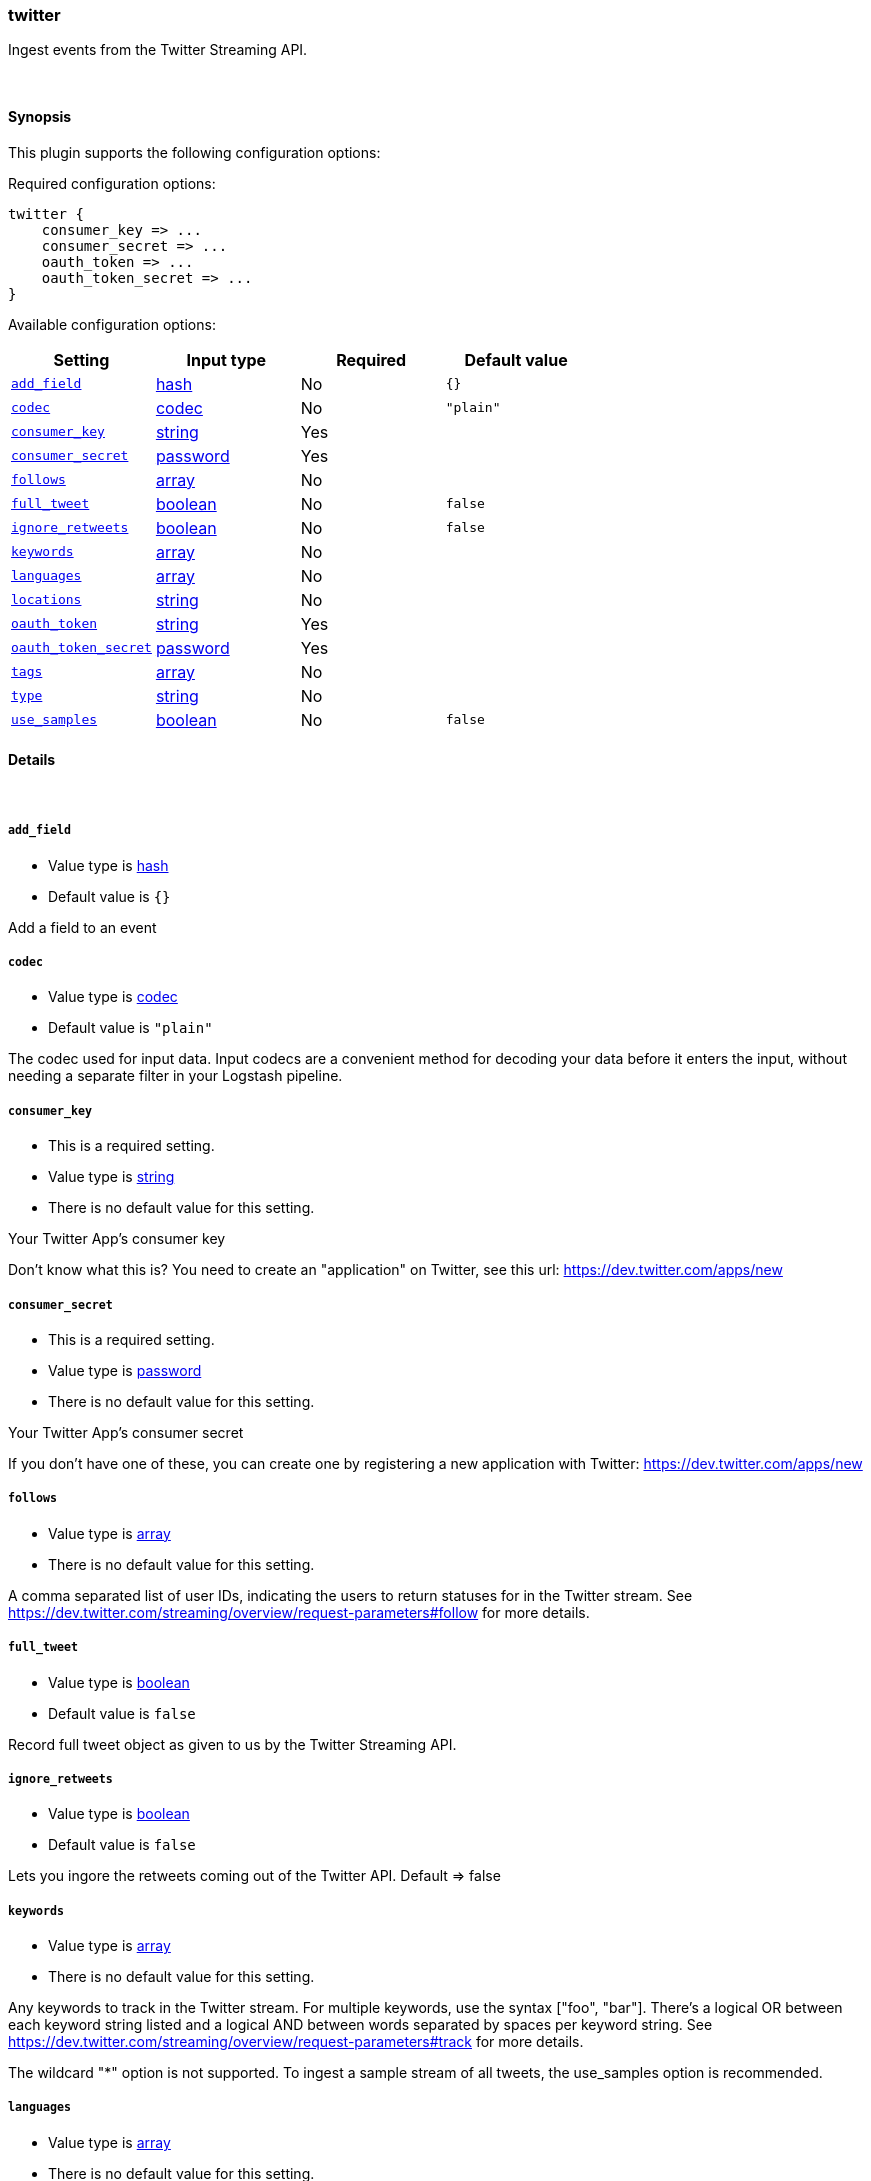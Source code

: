 [[plugins-inputs-twitter]]
=== twitter



Ingest events from the Twitter Streaming API.

&nbsp;

==== Synopsis

This plugin supports the following configuration options:


Required configuration options:

[source,json]
--------------------------
twitter {
    consumer_key => ...
    consumer_secret => ...
    oauth_token => ...
    oauth_token_secret => ...
}
--------------------------



Available configuration options:

[cols="<,<,<,<m",options="header",]
|=======================================================================
|Setting |Input type|Required|Default value
| <<plugins-inputs-twitter-add_field>> |<<hash,hash>>|No|`{}`
| <<plugins-inputs-twitter-codec>> |<<codec,codec>>|No|`"plain"`
| <<plugins-inputs-twitter-consumer_key>> |<<string,string>>|Yes|
| <<plugins-inputs-twitter-consumer_secret>> |<<password,password>>|Yes|
| <<plugins-inputs-twitter-follows>> |<<array,array>>|No|
| <<plugins-inputs-twitter-full_tweet>> |<<boolean,boolean>>|No|`false`
| <<plugins-inputs-twitter-ignore_retweets>> |<<boolean,boolean>>|No|`false`
| <<plugins-inputs-twitter-keywords>> |<<array,array>>|No|
| <<plugins-inputs-twitter-languages>> |<<array,array>>|No|
| <<plugins-inputs-twitter-locations>> |<<string,string>>|No|
| <<plugins-inputs-twitter-oauth_token>> |<<string,string>>|Yes|
| <<plugins-inputs-twitter-oauth_token_secret>> |<<password,password>>|Yes|
| <<plugins-inputs-twitter-tags>> |<<array,array>>|No|
| <<plugins-inputs-twitter-type>> |<<string,string>>|No|
| <<plugins-inputs-twitter-use_samples>> |<<boolean,boolean>>|No|`false`
|=======================================================================



==== Details

&nbsp;

[[plugins-inputs-twitter-add_field]]
===== `add_field` 

  * Value type is <<hash,hash>>
  * Default value is `{}`

Add a field to an event

[[plugins-inputs-twitter-codec]]
===== `codec` 

  * Value type is <<codec,codec>>
  * Default value is `"plain"`

The codec used for input data. Input codecs are a convenient method for decoding your data before it enters the input, without needing a separate filter in your Logstash pipeline.

[[plugins-inputs-twitter-consumer_key]]
===== `consumer_key` 

  * This is a required setting.
  * Value type is <<string,string>>
  * There is no default value for this setting.

Your Twitter App's consumer key

Don't know what this is? You need to create an "application"
on Twitter, see this url: <https://dev.twitter.com/apps/new>

[[plugins-inputs-twitter-consumer_secret]]
===== `consumer_secret` 

  * This is a required setting.
  * Value type is <<password,password>>
  * There is no default value for this setting.

Your Twitter App's consumer secret

If you don't have one of these, you can create one by
registering a new application with Twitter:
<https://dev.twitter.com/apps/new>

[[plugins-inputs-twitter-follows]]
===== `follows` 

  * Value type is <<array,array>>
  * There is no default value for this setting.

A comma separated list of user IDs, indicating the users to
return statuses for in the Twitter stream.
See https://dev.twitter.com/streaming/overview/request-parameters#follow
for more details.

[[plugins-inputs-twitter-full_tweet]]
===== `full_tweet` 

  * Value type is <<boolean,boolean>>
  * Default value is `false`

Record full tweet object as given to us by the Twitter Streaming API.

[[plugins-inputs-twitter-ignore_retweets]]
===== `ignore_retweets` 

  * Value type is <<boolean,boolean>>
  * Default value is `false`

Lets you ingore the retweets coming out of the Twitter API. Default => false

[[plugins-inputs-twitter-keywords]]
===== `keywords` 

  * Value type is <<array,array>>
  * There is no default value for this setting.

Any keywords to track in the Twitter stream. For multiple keywords, use
the syntax ["foo", "bar"]. There's a logical OR between each keyword 
string listed and a logical AND between words separated by spaces per
keyword string.
See https://dev.twitter.com/streaming/overview/request-parameters#track 
for more details.

The wildcard "*" option is not supported. To ingest a sample stream of 
all tweets, the use_samples option is recommended. 

[[plugins-inputs-twitter-languages]]
===== `languages` 

  * Value type is <<array,array>>
  * There is no default value for this setting.

A list of BCP 47 language identifiers corresponding to any of the languages listed
on Twitter’s advanced search page will only return tweets that have been detected 
as being written in the specified languages.

[[plugins-inputs-twitter-locations]]
===== `locations` 

  * Value type is <<string,string>>
  * There is no default value for this setting.

A comma-separated list of longitude, latitude pairs specifying a set
of bounding boxes to filter tweets by.
See https://dev.twitter.com/streaming/overview/request-parameters#locations
for more details.

[[plugins-inputs-twitter-oauth_token]]
===== `oauth_token` 

  * This is a required setting.
  * Value type is <<string,string>>
  * There is no default value for this setting.

Your oauth token.

To get this, login to Twitter with whatever account you want,
then visit <https://dev.twitter.com/apps>

Click on your app (used with the consumer_key and consumer_secret settings)
Then at the bottom of the page, click 'Create my access token' which
will create an oauth token and secret bound to your account and that
application.

[[plugins-inputs-twitter-oauth_token_secret]]
===== `oauth_token_secret` 

  * This is a required setting.
  * Value type is <<password,password>>
  * There is no default value for this setting.

Your oauth token secret.

To get this, login to Twitter with whatever account you want,
then visit <https://dev.twitter.com/apps>

Click on your app (used with the consumer_key and consumer_secret settings)
Then at the bottom of the page, click 'Create my access token' which
will create an oauth token and secret bound to your account and that
application.

[[plugins-inputs-twitter-tags]]
===== `tags` 

  * Value type is <<array,array>>
  * There is no default value for this setting.

Add any number of arbitrary tags to your event.

This can help with processing later.

[[plugins-inputs-twitter-type]]
===== `type` 

  * Value type is <<string,string>>
  * There is no default value for this setting.

Add a `type` field to all events handled by this input.

Types are used mainly for filter activation.

The type is stored as part of the event itself, so you can
also use the type to search for it in Kibana.

If you try to set a type on an event that already has one (for
example when you send an event from a shipper to an indexer) then
a new input will not override the existing type. A type set at
the shipper stays with that event for its life even
when sent to another Logstash server.

[[plugins-inputs-twitter-use_samples]]
===== `use_samples` 

  * Value type is <<boolean,boolean>>
  * Default value is `false`

Returns a small random sample of all public statuses. The tweets returned
by the default access level are the same, so if two different clients connect
to this endpoint, they will see the same tweets. If set to true, the keywords, 
follows, locations, and languages options will be ignored. Default => false


